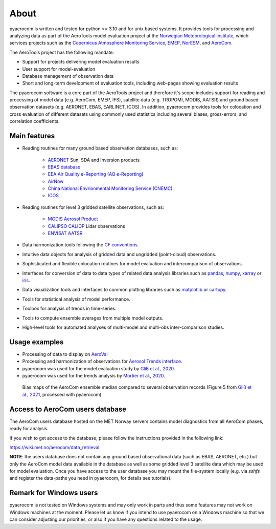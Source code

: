 About
============

pyaerocom is written and tested for python >= 3.10 and for unix based systems. It provides tools for processing and analyzing data as part of the AeroTools model evaluation project at the `Norwegian Meteorological institute <https://www.met.no/>`_, which services projects such as the `Copernicus Atmosphere Monitoring Service <https://atmosphere.copernicus.eu/>`_, `EMEP <https://www.emep.int/>`_, `NorESM <https://www.noresm.org/>`_, and `AeroCom <https://aerocom.met.no/>`_.

The AeroTools project has the following mandate:

- Support for projects delivering model evaluation results
- User support for model-evaluation
- Database management of observation data
- Short and long-term development of evaluation tools, including web-pages showing evaluation results

The pyaerocom software is a core part of the AeroTools project and therefore it's scope includes support for reading and processing of model data (e.g. AeroCom, EMEP, IFS), satellite data (e.g. TROPOMI, MODIS, AATSR) and ground based observation datasets (e.g. AERONET, EBAS, EARLINET, ICOS).
In addition, pyaerocom provides tools for colocation and cross evaluation of different datasets using commonly used statistics including several biases, gross-errors, and correlation coefficients.


Main features
^^^^^^^^^^^^^

- Reading routines for many ground based observation databases, such as:

	- `AERONET <https://aeronet.gsfc.nasa.gov/>`_ Sun, SDA and Inversion products
	- `EBAS database <https://ebas.nilu.no/>`__
	- `EEA Air Quality e-Reporting (AQ e-Reporting) <https://www.eea.europa.eu/data-and-maps/data/aqereporting-9>`__
	- `AirNow <https://www.airnow.gov/about-the-data/>`__
	- `China National Envrionmental Monitoring Service (CNEMC) <https://www.cnemc.cn/en/>`__
	- `ICOS <https://www.icos-cp.eu/>`_

- Reading routines for level 3 gridded satellite observations, such as:

	- `MODIS Aerosol Product <https://modis.gsfc.nasa.gov/data/dataprod/mod04.php>`__
	- `CALIPSO CALIOP <https://www-calipso.larc.nasa.gov/>`__ Lidar observations
	- `ENVISAT AATSR <https://earth.esa.int/web/guest/missions/esa-operational-eo-missions/envisat/instruments/aatsr>`__

- Data harmonization tools following the `CF conventions <https://cfconventions.org/>`__.
- Intuitive data objects for analysis of gridded data and ungridded (point-cloud) observations.
- Sophisticated and flexible colocation routines for model evaluation and intercomparison of observations.
- Interfaces for conversion of data to data types of related data analysis libraries such as `pandas <https://pandas.pydata.org/>`__, `numpy <http://www.numpy.org/>`__, `xarray <http://xarray.pydata.org/en/stable/>`__ or `iris <https://scitools.org.uk/iris/docs/latest/>`__.
- Data visualization tools and interfaces to common plotting libraries such as `matplotlib <https://matplotlib.org/>`__ or `cartopy <https://scitools.org.uk/cartopy/docs/latest/>`__.
- Tools for statistical analysis of model performance.
- Toolbox for analysis of trends in time-series.
- Tools to compute ensemble averages from multiple model outputs.
- High-level tools for automated analyses of multi-model and multi-obs inter-comparison studies.

Usage examples
^^^^^^^^^^^^^^
- Processing of data to display on `AeroVal <https://aeroval.met.no/>`_
- Processing and harmonization of observations for `Aerosol Trends interface <https://aerocom-trends.met.no/>`__.
- pyaerocom was used for the model evaluation study by `Gliß et al., 2020 <https://acp.copernicus.org/preprints/acp-2019-1214/>`__.
- pyaerocom was used for the trends analysis by `Mortier et al., 2020 <https://acp.copernicus.org/articles/20/13355/2020/acp-20-13355-2020-discussion.html>`__.

.. figure:: biasmaps_fig5_glissetal2021.png

  Bias maps of the AeroCom ensemble median compared to several observation records (Figure 5 from `Gliß et al., 2021 <https://acp.copernicus.org/articles/21/87/2021/acp-21-87-2021.html>`__, processed with pyaerocom)


Access to AeroCom users database
^^^^^^^^^^^^^^^^^^^^^^^^^^^^^^^^^

The AeroCom users database hosted on the MET Norway servers contains model diagnostics from all AeroCom phases, ready for analysis.

If you wish to get access to the database, please follow the instructions provided in the following link:

https://wiki.met.no/aerocom/data_retrieval

**NOTE**: the users database does not contain any ground based observational data (such as EBAS, AERONET, etc.) but only the AeroCom model data available in the database as well as some gridded level 3 satellite data which may be used for model evaluation.
Once you have access to the user database you may mount the file-system locally (e.g. via `sshfs` and register the data-paths you need in pyaerocom, for details see tutorials).


Remark for Windows users
^^^^^^^^^^^^^^^^^^^^^^^^

pyaerocom is not tested on Windows systems and may only work in parts and thus some features may not work on Windows machines at the moment. Please let us know if you intend to use pyaerocom on a Windows machine so that we can consider adjusting our priorities, or also if you have any questions related to the usage.


